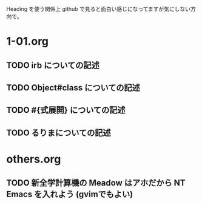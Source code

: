 Heading を使う関係上 github で見ると面白い感じになってますが気にしない方向で。

* 1-01.org
** TODO irb についての記述
** TODO Object#class についての記述
** TODO #{式展開} についての記述
** TODO るりまについての記述
* others.org
** TODO 新全学計算機の Meadow はアホだから NT Emacs を入れよう (gvimでもよい)
